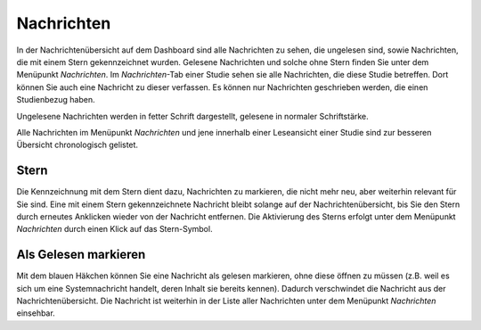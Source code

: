 ===========
Nachrichten
===========

In der Nachrichtenübersicht auf dem Dashboard sind alle Nachrichten zu sehen, die ungelesen sind, sowie Nachrichten, die mit einem Stern gekennzeichnet wurden. Gelesene Nachrichten und solche ohne Stern finden Sie unter dem Menüpunkt *Nachrichten*. Im *Nachrichten*-Tab einer Studie sehen sie alle Nachrichten, die diese Studie betreffen. Dort können Sie auch eine Nachricht zu dieser verfassen. Es können nur Nachrichten geschrieben werden, die einen Studienbezug haben.

Ungelesene Nachrichten werden in fetter Schrift dargestellt, gelesene in normaler Schriftstärke.

Alle Nachrichten im Menüpunkt *Nachrichten* und jene innerhalb einer Leseansicht einer Studie sind zur besseren Übersicht chronologisch gelistet.

Stern
=====

Die Kennzeichnung mit dem Stern dient dazu, Nachrichten zu markieren, die nicht mehr neu, aber weiterhin relevant für Sie sind. Eine mit einem Stern gekennzeichnete Nachricht bleibt solange auf der Nachrichtenübersicht, bis Sie den Stern durch erneutes Anklicken wieder von der Nachricht entfernen. Die Aktivierung des Sterns erfolgt unter dem Menüpunkt *Nachrichten* durch einen Klick auf das Stern-Symbol. 

Als Gelesen markieren
=====================

Mit dem blauen Häkchen können Sie eine Nachricht als gelesen markieren, ohne diese öffnen zu müssen (z.B. weil es sich um eine Systemnachricht handelt, deren Inhalt sie bereits kennen). Dadurch verschwindet die Nachricht aus der Nachrichtenübersicht. Die Nachricht ist weiterhin in der Liste aller Nachrichten unter dem Menüpunkt *Nachrichten* einsehbar.  
